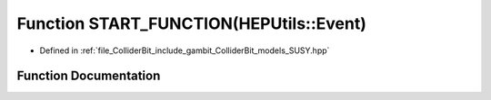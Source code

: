 .. _exhale_function_SUSY_8hpp_1a45b5bcf105c4764f95f9e926ef562f74:

Function START_FUNCTION(HEPUtils::Event)
========================================

- Defined in :ref:`file_ColliderBit_include_gambit_ColliderBit_models_SUSY.hpp`


Function Documentation
----------------------


.. doxygenfunction:: START_FUNCTION(HEPUtils::Event)
   :project: GAMBIT